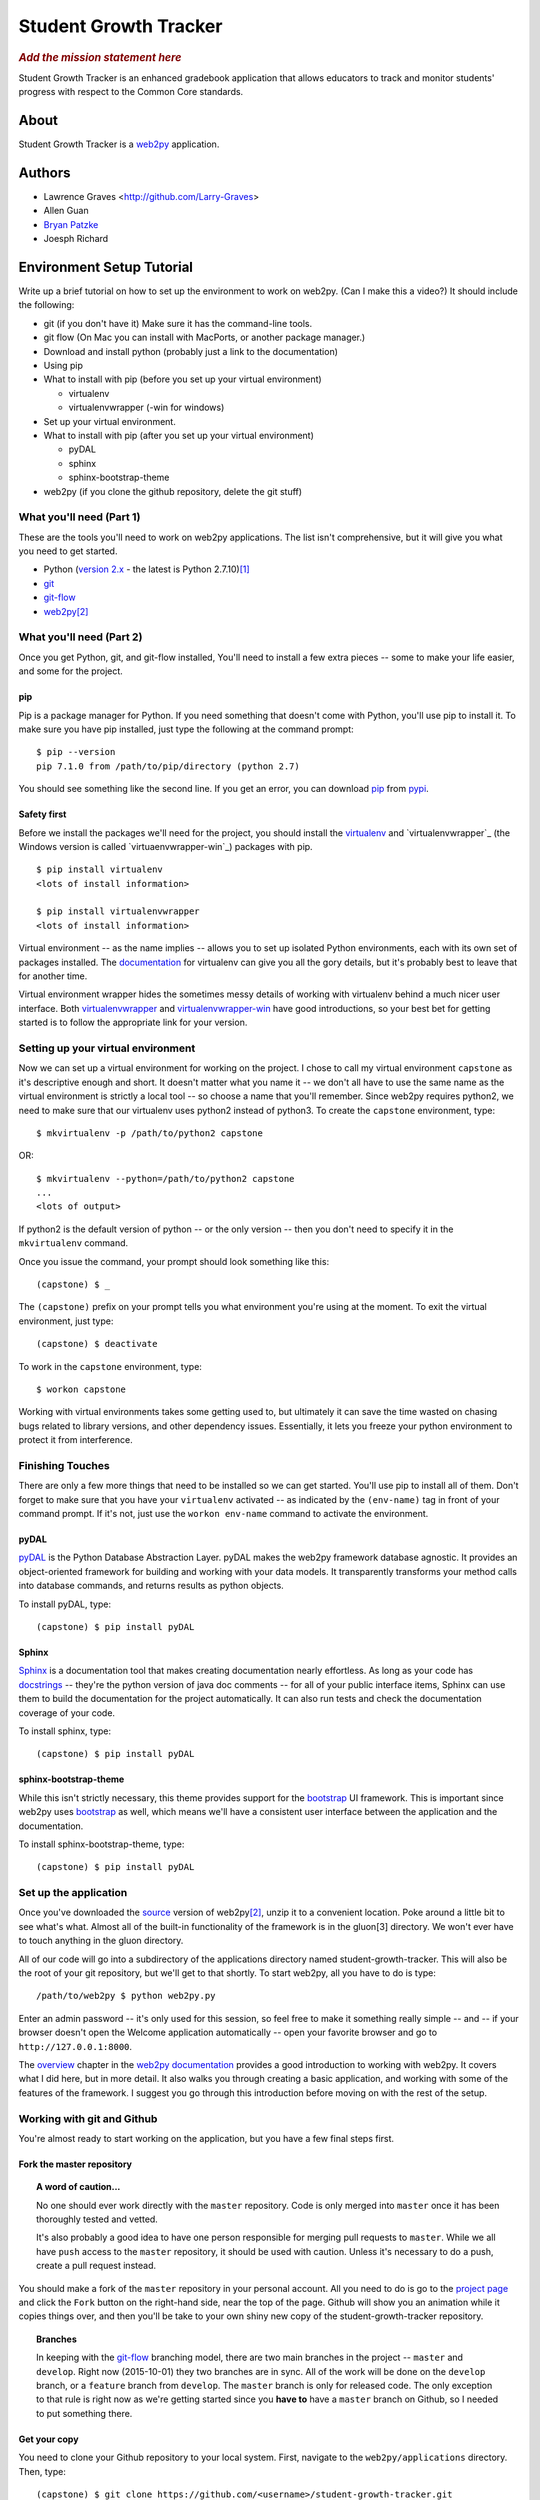 .. This is the README file for the github project. It should also be included in
   the documentation.


========================
 Student Growth Tracker
========================

.. rubric:: *Add the mission statement here*

Student Growth Tracker is an enhanced gradebook application that allows educators
to track and monitor students' progress with respect to the Common Core standards.


About
=====

Student Growth Tracker is a `web2py`_ application.


Authors
=======


* Lawrence Graves <http://github.com/Larry-Graves>
* Allen Guan
* `Bryan Patzke <https://github.com/bpatzke>`_
* Joesph Richard

.. _setup_tutorial:


Environment Setup Tutorial
==========================

Write up a brief tutorial on how to set up the environment to work on web2py.
(Can I make this a video?) It should include the following:

- git (if you don't have it) Make sure it has the command-line tools.
- git flow (On Mac you can install with MacPorts, or another package
  manager.)
- Download and install python (probably just a link to the documentation)
- Using pip
- What to install with pip (before you set up your virtual environment)

  - virtualenv
  - virtualenvwrapper (-win for windows)

- Set up your virtual environment.
- What to install with pip (after you set up your virtual environment)

  - pyDAL
  - sphinx
  - sphinx-bootstrap-theme

- web2py (if you clone the github repository, delete the git stuff)

---------------------------
 What you'll need (Part 1)
---------------------------

These are the tools you'll need to work on web2py applications. The list isn't
comprehensive, but it will give you what you need to get started.

- Python (`version 2.x`_ - the latest is Python 2.7.10)\ [1]_
- `git`_
- `git-flow`_
- `web2py`_\ [2]_


---------------------------
 What you'll need (Part 2)
---------------------------

Once you get Python, git, and git-flow installed, You'll need to install a few
extra pieces -- some to make your life easier, and some for the project.


pip
---

Pip is a package manager for Python. If you need something that doesn't come
with Python, you'll use pip to install it. To make sure you have pip installed,
just type the following at the command prompt: ::

  $ pip --version
  pip 7.1.0 from /path/to/pip/directory (python 2.7)

You should see something like the second line. If you get an error, you can
download `pip`_ from `pypi`_.


Safety first
------------

Before we install the packages we'll need for the project, you should install
the `virtualenv`_ and `virtualenvwrapper`_ (the Windows version is called
`virtuaenvwrapper-win`_) packages with pip. ::

  $ pip install virtualenv
  <lots of install information>

  $ pip install virtualenvwrapper
  <lots of install information>

Virtual environment -- as the name implies -- allows you to set up isolated
Python environments, each with its own set of packages installed. The
`documentation <https://virtualenv.pypa.io/en/latest/>`_ for virtualenv can give
you all the gory details, but it's probably best to leave that for another time.

Virtual environment wrapper hides the sometimes messy details of working with
virtualenv behind a much nicer user interface. Both `virtualenvwrapper
<http://virtualenvwrapper.readthedocs.org/en/latest/>`_ and `virtualenvwrapper-win
<https://pypi.python.org/pypi/virtualenvwrapper-win>`_ have good introductions,
so your best bet for getting started is to follow the appropriate link for your
version.


-------------------------------------
 Setting up your virtual environment
-------------------------------------

Now we can set up a virtual environment for working on the project. I chose to
call my virtual environment ``capstone`` as it's descriptive enough and short.
It doesn't matter what you name it -- we don't all have to use the same name as
the virtual environment is strictly a local tool -- so choose a name that you'll
remember. Since web2py requires python2, we need to make sure that our virtualenv
uses python2 instead of python3. To create the ``capstone`` environment, type::

  $ mkvirtualenv -p /path/to/python2 capstone

OR::

  $ mkvirtualenv --python=/path/to/python2 capstone
  ...
  <lots of output>

If python2 is the default version of python -- or the only version -- then you
don't need to specify it in the ``mkvirtualenv`` command.

Once you issue the command, your prompt should look something like this::

  (capstone) $ _

The ``(capstone)`` prefix on your prompt tells you what environment you're using
at the moment. To exit the virtual environment, just type::

  (capstone) $ deactivate

To work in the ``capstone`` environment, type::

  $ workon capstone

Working with virtual environments takes some getting used to, but ultimately it
can save the time wasted on chasing bugs related to library versions, and other
dependency issues. Essentially, it lets you freeze your python environment to
protect it from interference.


-------------------
 Finishing Touches
-------------------

There are only a few more things that need to be installed so we can get started.
You'll use pip to install all of them. Don't forget to make sure that you have
your ``virtualenv`` activated -- as indicated by the ``(env-name)`` tag in front
of your command prompt. If it's not, just use the ``workon env-name`` command
to activate the environment.

pyDAL
-----

`pyDAL`_ is the Python Database Abstraction Layer. pyDAL makes the web2py
framework database agnostic. It provides an object-oriented framework for
building and working with your data models. It transparently transforms your
method calls into database commands, and returns results as python objects.

To install pyDAL, type::

  (capstone) $ pip install pyDAL

Sphinx
------

`Sphinx`_ is a documentation tool that makes creating documentation nearly
effortless. As long as your code has `docstrings`_ -- they're the python version
of java doc comments -- for all of your public interface items, Sphinx can use
them to build the documentation for the project automatically. It can also run
tests and check the documentation coverage of your code.

To install sphinx, type::

  (capstone) $ pip install pyDAL

sphinx-bootstrap-theme
----------------------

While this isn't strictly necessary, this theme provides support for the
`bootstrap`_ UI framework. This is important since web2py uses `bootstrap`_ as
well, which means we'll have a consistent user interface between the application
and the documentation.

To install sphinx-bootstrap-theme, type::

  (capstone) $ pip install pyDAL


------------------------
 Set up the application
------------------------

Once you've downloaded the `source`_ version of web2py\ [2]_, unzip it to a
convenient location. Poke around a little bit to see what's what. Almost all of
the built-in functionality of the framework is in the gluon\ [3] directory. We
won't ever have to touch anything in the gluon directory.

All of our code will go into a subdirectory of the applications directory named
student-growth-tracker. This will also be the root of your git repository, but
we'll get to that shortly. To start web2py, all you have to do is type::

  /path/to/web2py $ python web2py.py

Enter an admin password -- it's only used for this session, so feel free to make
it something really simple -- and -- if your browser doesn't open the Welcome
application automatically -- open your favorite browser and go to
``http://127.0.0.1:8000``.

The `overview`_ chapter in the `web2py documentation`_ provides a good
introduction to working with web2py. It covers what I did here, but in more
detail. It also walks you through creating a basic application, and working with
some of the features of the framework. I suggest you go through this introduction
before moving on with the rest of the setup.

-----------------------------
 Working with git and Github
-----------------------------

You're almost ready to start working on the application, but you have a few final
steps first.

Fork the master repository
--------------------------

.. topic:: A word of caution...

           No one should ever work directly with the ``master`` repository.
           Code is only merged into ``master`` once it has been thoroughly
           tested and vetted.

           It's also probably a good idea to have one person responsible for
           merging pull requests to ``master``. While we all have ``push`` access
           to the ``master`` repository, it should be used with caution. Unless
           it's necessary to do a push, create a pull request instead.

You should make a fork of the ``master`` repository in your personal account.
All you need to do is go to the `project page`_ and click the ``Fork`` button on
the right-hand side, near the top of the page. Github will show you an animation
while it copies things over, and then you'll be take to your own shiny new copy
of the student-growth-tracker repository.

.. topic:: Branches

           In keeping with the `git-flow`_ branching model, there are two main
           branches in the project -- ``master`` and ``develop``. Right now
           (2015-10-01) they two branches are in sync. All of the work will be
           done on the ``develop`` branch, or a ``feature`` branch from
           ``develop``. The ``master`` branch is only for released code. The
           only exception to that rule is right now as we're getting started
           since you **have to** have a ``master`` branch on Github, so I needed
           to put something there.


Get your copy
-------------

You need to clone your Github repository to your local system. First, navigate
to the ``web2py/applications`` directory. Then, type::

  (capstone) $ git clone https://github.com/<username>/student-growth-tracker.git

Where ``<username`` is your Github user name. You should see something like::

  Cloning into 'student-growth-tracker'...
  remote: Counting objects: 115, done.
  remote: Compressing objects: 100% (92/92), done.
  Receiving objects:  85% (98/115)
  Receiving objects: 100% (115/115), 998.58 KiB | 0 bytes/s, done.
  Resolving deltas: 100% (16/16), done.
  Checking connectivity... done.

You should now have a directory named ``student-growth-tracker`` in your
applications directory.

If you start web2py, the application should be ready for use. You'll have to go
to the admin interface, or go to ``http://127.0.0.1:8000/student-growth-tracker``.


------------
 Next Steps
------------

That should get you going. I'll add more as I think of it.


.. rubric:: Footnotes

.. [1] web2py uses language features that were removed in Python 3.
.. [2] I recommend getting the `source`_ distribution.

       You can pull a copy from Github, but that complicates things with respect
       to source control. Since our working directory will be a sub-directory of
       web2py, you'll end up with web2py as your root project, and have to
       figure out how to work with our application as a sub-project.

       If you **do** pull the source from Github, just delete all of the .git*
       files in the web2py root directory. Then git won't recognize that as a
       repository anymore.
.. [3] Massimo DiPierro -- the creator of web2py and a professor at DePaul --
       took his PhD in high energy physics. My guess is that's why he named the
       core "gluon" -- because it forms the basic building blocks of the
       framework.

.. _web2py: https://web2py.com
.. _version 2.x: https://www.python.org/downloads/release/python-2710/
.. _git: http://git-scm.com/
.. _git-flow: https://github.com/nvie/gitflow
.. _pip: https://pypi.python.org/pypi/pip/
.. _pypi: https://pypi.python.org/pypi/
.. _virtualenv: https://pypi.python.org/pypi/virtualenv
.. _virtualenvwrapper: https://pypi.python.org/pypi/virtualenvwrapper
.. _virtualenvwrapper-win: https://pypi.python.org/pypi/virtualenvwrapper-win
.. _pyDAL: https://github.com/web2py/pydal
.. _Sphinx: http://sphinx-doc.org/
.. _docstrings: https://www.python.org/dev/peps/pep-0287/
.. _bootstrap: http://getbootstrap.com/
.. _source: http://www.web2py.com/examples/static/web2py_src.zip
.. _overview: http://web2py.com/books/default/chapter/29/03/overview
.. _web2py documentation: http://web2py.com/book
.. _project page: https://github.com/depaul-se-capstone-team-3/student-growth-tracker
